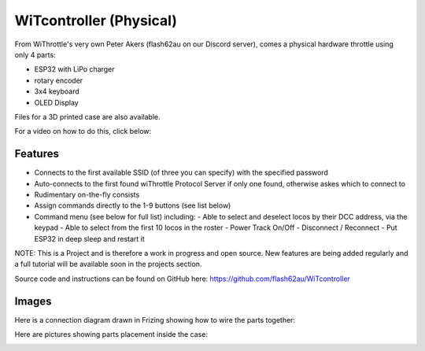 *************************
WiTcontroller (Physical)
*************************

From WiThrottle's very own Peter Akers (flash62au on our Discord server), comes a physical hardware throttle using only 4 parts:

* ESP32 with LiPo charger
* rotary encoder
* 3x4 keyboard
* OLED Display

Files for a 3D printed case are also available.

For a video on how to do this, click below:

  .. raw:: html
      
    <iframe width="336" height="189" src="https://www.youtube.com/embed/RKnhfBCP_SQ" frameborder="0" allow="accelerometer; autoplay; clipboard-write; encrypted-media; gyroscope; picture-in-picture" allowfullscreen></iframe>

Features
==========

* Connects to the first available SSID (of three you can specify) with the specified password
* Auto-connects to the first found wiThrottle Protocol Server if only one found, otherwise askes which to connect to
* Rudimentary on-the-fly consists
* Assign commands directly to the 1-9 buttons (see list below)
* Command menu (see below for full list) including:
  - Able to select and deselect locos by their DCC address, via the keypad
  - Able to select from the first 10 locos in the roster
  - Power Track On/Off
  - Disconnect / Reconnect
  - Put ESP32 in deep sleep and restart it

NOTE: This is a Project and is therefore a work in progress and open source. New features are being added regularly and a full tutorial will be available soon in the projects section.

Source code and instructions can be found on GitHub here: https://github.com/flash62au/WiTcontroller

Images
========

Here is a connection diagram drawn in Frizing showing how to wire the parts together:

.. image:: ../_static/images/throttles/witcontroller_connect.png
   :alt: WiTcontroller connection diagram
   :scale: 50%
   :align: left

Here are pictures showing parts placement inside the case:

.. image:: ../_static/images/throttles/witcontroller1.jpg
   :alt: WiTcontroller assembly
   :scale: 50%
   :align: left

.. image:: ../_static/images/throttles/witcontroller2.jpg
   :alt: WitController in case
   :scale: 50%
   :align: left





